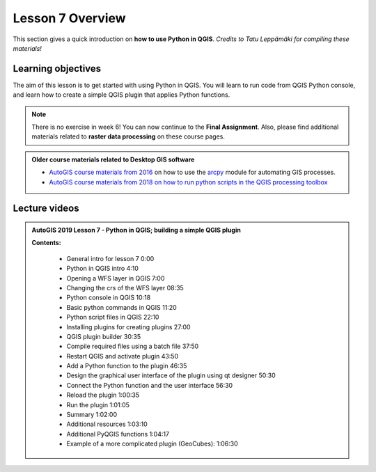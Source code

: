 Lesson 7 Overview
=================

.. figure:: img/L7-01-overview-01-pyqgis.svg
    :width: 500 px

This section gives a quick introduction on **how to use Python in QGIS**.
*Credits to Tatu Leppämäki for compiling these materials!*

Learning objectives
-------------------

The aim of this lesson is to get started with using Python in QGIS. You will learn to run code from
QGIS Python console, and learn how to create a simple QGIS plugin that applies Python functions.

.. admonition:: Note

    There is no exercise in week 6! You can now continue to the **Final Assignment**. Also, please find additional
    materials related to **raster data processing** on these course pages.


.. admonition:: Older course materials related to Desktop GIS software

    - `AutoGIS course materials from 2016 <https://automating-gis-processes.github.io/2016/Lesson6-overview.html>`_ on how to use the `arcpy <http://desktop.arcgis.com/en/arcmap/10.3/analyze/arcpy/what-is-arcpy-.htm>`_  module for automating GIS processes.
    - `AutoGIS course materials from 2018 on how to run python scripts in the QGIS processing toolbox <https://automating-gis-processes.github.io/site/2018/lessons/L7/pyqgis.html>`__

Lecture videos
--------------

.. admonition:: AutoGIS 2019 Lesson 7 - Python in QGIS; building a simple QGIS plugin

    .. raw:: html

        <iframe width="560" height="315" src="https://www.youtube.com/embed/-ZlRXQYqcr0" frameborder="0" allowfullscreen></iframe>
        <p>Vuokko Heikinheimo & Tatu Leppämäki, University of Helsinki <a href="https://www.youtube.com/channel/UCGrJqJjVHGDV5l0XijSAN1Q/playlists">@ AutoGIS channel on Youtube</a>.</p>

    **Contents:**

        - General intro for lesson 7 0:00
        - Python in QGIS intro 4:10
        - Opening a WFS layer in QGIS 7:00
        - Changing the crs of the WFS layer 08:35
        - Python console in QGIS 10:18
        - Basic python commands in QGIS 11:20
        - Python script files in QGIS 22:10
        - Installing plugins for creating plugins 27:00
        - QGIS plugin builder 30:35
        - Compile required files using a batch file 37:50
        - Restart QGIS and activate plugin 43:50
        - Add a Python function to the plugin 46:35
        - Design the graphical user interface of the plugin using qt designer 50:30
        - Connect the Python function and the user interface 56:30
        - Reload the plugin 1:00:35
        - Run the plugin 1:01:05
        - Summary  1:02:00
        - Additional resources 1:03:10
        - Additional PyQGIS functions 1:04:17
        - Example of a more complicated plugin (GeoCubes):  1:06:30


